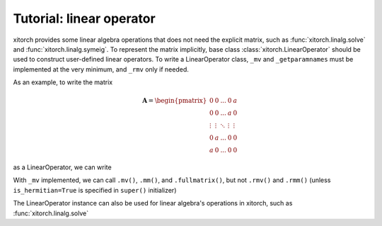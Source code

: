 Tutorial: linear operator
=========================

xitorch provides some linear algebra operations that does not need the explicit
matrix, such as :func:`xitorch.linalg.solve` and :func:`xitorch.linalg.symeig`.
To represent the matrix implicitly, base class :class:`xitorch.LinearOperator`
should be used to construct user-defined linear operators.
To write a LinearOperator class, ``_mv`` and ``_getparamnames``
must be implemented at the very minimum, and ``_rmv`` only if needed.

As an example, to write the matrix

.. math::

    \mathbf{A} = \begin{pmatrix}
    0 & 0 & ... & 0 & a \\
    0 & 0 & ... & a & 0 \\
    \vdots & \vdots & \ddots & \vdots & \vdots \\
    0 & a & ... & 0 & 0 \\
    a & 0 & ... & 0 & 0
    \end{pmatrix}

as a LinearOperator, we can write

.. testsetup:: tut_linop1

    import sys
    sys.stderr = sys.stdout

.. doctest:: tut_linop1

    >>> import torch
    >>> import xitorch
    >>> class Flip(xitorch.LinearOperator):
    ...     def __init__(self, a, size):
    ...         super().__init__(shape=(size,size))
    ...         self.a = a
    ...
    ...     def _mv(self, x):
    ...         return torch.flip(x * a, dims=(-1,))
    ...
    ...     def _getparamnames(self, prefix=""):
    ...         return [prefix+"a"]
    ...
    >>> a = torch.tensor(2.0).requires_grad_()
    >>> flip = Flip(a, 5)
    >>> print(flip)
    xitorch.LinearOperator with shape: (5,5)

With ``_mv`` implemented, we can call ``.mv()``, ``.mm()``, and ``.fullmatrix()``,
but not ``.rmv()`` and ``.rmm()``
(unless ``is_hermitian=True`` is specified in ``super()`` initializer)

.. doctest:: tut_linop1

    >>> vec = torch.arange(5, dtype=torch.float)
    >>> mat = torch.cat((vec.unsqueeze(-1), 2*vec.unsqueeze(-1)), dim=-1)
    >>> print(flip.mv(vec))
    tensor([8., 6., 4., 2., 0.], grad_fn=<FlipBackward>)
    >>> print(flip.mm(mat))
    tensor([[ 8., 16.],
            [ 6., 12.],
            [ 4.,  8.],
            [ 2.,  4.],
            [ 0.,  0.]], grad_fn=<SqueezeBackward1>)
    >>> print(flip.fullmatrix())
    tensor([[0., 0., 0., 0., 2.],
            [0., 0., 0., 2., 0.],
            [0., 0., 2., 0., 0.],
            [0., 2., 0., 0., 0.],
            [2., 0., 0., 0., 0.]], grad_fn=<SqueezeBackward1>)

The LinearOperator instance can also be used for linear algebra's operations
in xitorch, such as :func:`xitorch.linalg.solve`

.. doctest:: tut_linop1

    >>> from xitorch.linalg import solve
    >>> mmres = flip.mm(mat)
    >>> mat2 = solve(flip, mmres)
    >>> print(mat2)
    tensor([[0., 0.],
            [1., 2.],
            [2., 4.],
            [3., 6.],
            [4., 8.]], grad_fn=<SolveBackward>)
